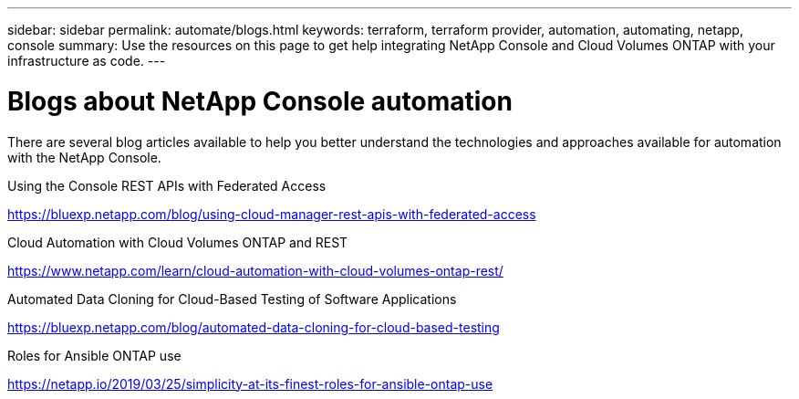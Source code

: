 ---
sidebar: sidebar
permalink: automate/blogs.html
keywords: terraform, terraform provider, automation, automating, netapp, console
summary: Use the resources on this page to get help integrating NetApp Console and Cloud Volumes ONTAP with your infrastructure as code.
---

= Blogs about NetApp Console automation
:hardbreaks:
:nofooter:
:icons: font
:linkattrs:
:imagesdir: .../media/

[.lead]
There are several blog articles available to help you better understand the technologies and approaches available for automation with the NetApp Console.

.Using the Console REST APIs with Federated Access

https://bluexp.netapp.com/blog/using-cloud-manager-rest-apis-with-federated-access[https://bluexp.netapp.com/blog/using-cloud-manager-rest-apis-with-federated-access^]

.Cloud Automation with Cloud Volumes ONTAP and REST

https://www.netapp.com/learn/cloud-automation-with-cloud-volumes-ontap-rest/[https://www.netapp.com/learn/cloud-automation-with-cloud-volumes-ontap-rest/^]

.Automated Data Cloning for Cloud-Based Testing of Software Applications

https://bluexp.netapp.com/blog/automated-data-cloning-for-cloud-based-testing[https://bluexp.netapp.com/blog/automated-data-cloning-for-cloud-based-testing^]

//===== Infrastructure-As-Code (IaC) Accelerated with Ansible and NetApp
//
//https://blog.netapp.com/infrastructure-as-code-accelerated-with-ansible-netapp[https://blog.netapp.com/infrastructure-as-code-accelerated-with-ansible-netapp^]

.Roles for Ansible ONTAP use

https://netapp.io/2019/03/25/simplicity-at-its-finest-roles-for-ansible-ontap-use[https://netapp.io/2019/03/25/simplicity-at-its-finest-roles-for-ansible-ontap-use^]

